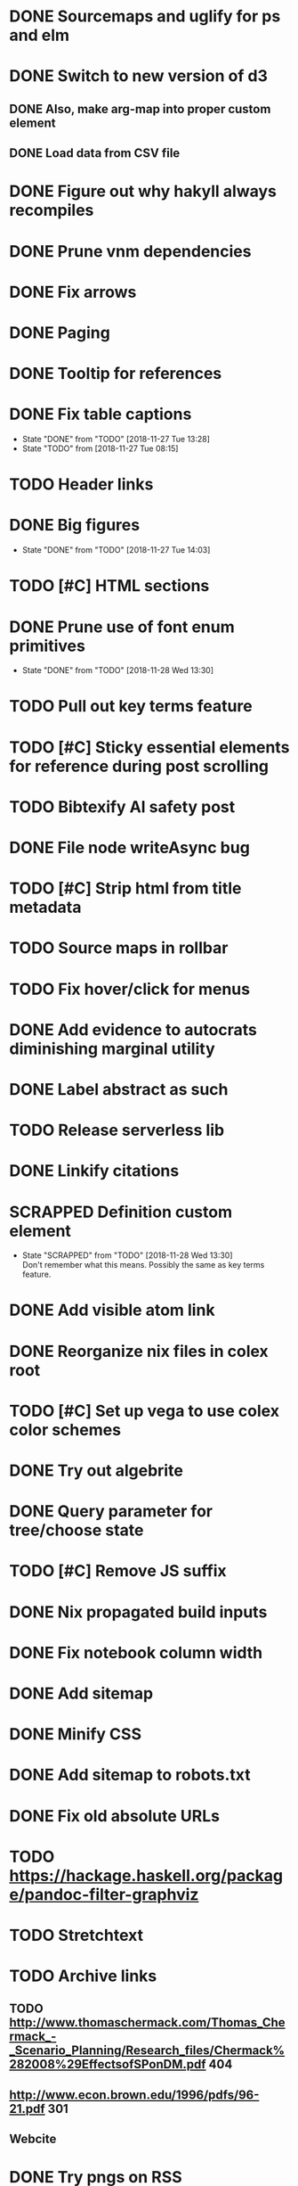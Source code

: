 * DONE Sourcemaps and uglify for ps and elm
  CLOSED: [2018-02-14 Wed 11:41]
* DONE Switch to new version of d3
  CLOSED: [2018-02-18 Sun 16:29]
** DONE Also, make arg-map into proper custom element
   CLOSED: [2018-02-18 Sun 16:29]
** DONE Load data from CSV file
   CLOSED: [2018-02-18 Sun 16:29]
* DONE Figure out why hakyll always recompiles
  CLOSED: [2018-05-09 Wed 22:19]
* DONE Prune vnm dependencies
  CLOSED: [2018-05-09 Wed 13:21]
* DONE Fix arrows
  CLOSED: [2018-05-12 Sat 11:44]
* DONE Paging
  CLOSED: [2018-05-12 Sat 11:44]
* DONE Tooltip for references
  CLOSED: [2018-11-08 Thu 16:30]
* DONE Fix table captions
  CLOSED: [2018-11-27 Tue 13:28]
  - State "DONE"       from "TODO"       [2018-11-27 Tue 13:28]
  - State "TODO"       from              [2018-11-27 Tue 08:15]
* TODO Header links
* DONE Big figures
  CLOSED: [2018-11-27 Tue 14:03]
  - State "DONE"       from "TODO"       [2018-11-27 Tue 14:03]
* TODO [#C] HTML sections
* DONE Prune use of font enum primitives
  CLOSED: [2018-11-28 Wed 13:30]
  - State "DONE"       from "TODO"       [2018-11-28 Wed 13:30]
* TODO Pull out key terms feature
* TODO [#C] Sticky essential elements for reference during post scrolling
* TODO Bibtexify AI safety post
* DONE File node writeAsync bug
  CLOSED: [2018-11-08 Thu 13:35]
* TODO [#C] Strip html from title metadata
* TODO Source maps in rollbar
* TODO Fix hover/click for menus
* DONE Add evidence to autocrats diminishing marginal utility
  CLOSED: [2018-06-14 Thu 14:21]
* DONE Label abstract as such
  CLOSED: [2018-05-28 Mon 22:22]
* TODO Release serverless lib
* DONE Linkify citations
  CLOSED: [2018-05-19 Sat 00:39]
* SCRAPPED Definition custom element
  CLOSED: [2018-11-28 Wed 13:30]
  - State "SCRAPPED"   from "TODO"       [2018-11-28 Wed 13:30] \\
    Don't remember what this means. Possibly the same as key terms feature.
* DONE Add visible atom link
  CLOSED: [2018-05-19 Sat 00:56]
* DONE Reorganize nix files in colex root
  CLOSED: [2018-05-09 Wed 22:19]
* TODO [#C] Set up vega to use colex color schemes
* DONE Try out algebrite
  CLOSED: [2018-02-26 Mon 09:15]
* DONE Query parameter for tree/choose state
  CLOSED: [2018-03-05 Mon 16:07]
* TODO [#C] Remove JS suffix
* DONE Nix propagated build inputs
  CLOSED: [2018-04-19 Thu 02:52]
* DONE Fix notebook column width
  CLOSED: [2018-03-05 Mon 15:08]
* DONE Add sitemap
  CLOSED: [2018-03-05 Mon 18:52]
* DONE Minify CSS
  CLOSED: [2018-03-05 Mon 16:31]
* DONE Add sitemap to robots.txt
  CLOSED: [2018-04-04 Wed 10:29]
* DONE Fix old absolute URLs
  CLOSED: [2018-04-02 Mon 01:59]
* TODO https://hackage.haskell.org/package/pandoc-filter-graphviz
* TODO Stretchtext
* TODO Archive links
** TODO http://www.thomaschermack.com/Thomas_Chermack_-_Scenario_Planning/Research_files/Chermack%282008%29EffectsofSPonDM.pdf 404
** http://www.econ.brown.edu/1996/pdfs/96-21.pdf 301
** Webcite
* DONE Try pngs on RSS
  CLOSED: [2018-04-02 Mon 00:36]
* DONE Delete latex svgs
  CLOSED: [2018-03-06 Tue 10:15]
* DONE Clear old files during release
  CLOSED: [2018-04-02 Mon 00:36]
* TODO Regularize a la stimulus
* DONE Use nix overrides to for updated versions of hakyll and pandoc
  CLOSED: [2018-02-20 Tue 18:07]
* DONE [#C] Improve arg-map handling of resizing
  CLOSED: [2018-11-26 Mon 21:19]
  - State "DONE"       from "TODO"       [2018-11-26 Mon 21:19]
** DONE e.g. centering
   CLOSED: [2018-11-26 Mon 21:19]
   - State "DONE"       from "TODO"       [2018-11-26 Mon 21:19]
* DONE [#C] Set up purescript and elm builds
  CLOSED: [2018-11-26 Mon 21:19]
  - State "DONE"       from "TODO"       [2018-11-26 Mon 21:19]
** DONE Modernize purescript
   CLOSED: [2018-02-05 Mon 17:35]
** DONE Set up purescript build
   CLOSED: [2018-02-06 Tue 12:25]
** SCRAPPED Set up elm build
   CLOSED: [2018-11-26 Mon 21:19]
   - State "SCRAPPED"   from "TODO"       [2018-11-26 Mon 21:19] \\
     Not worth the time investment since no plans for further elm
* DONE_NOTED [#C] Contain output
  CLOSED: [2018-11-26 Mon 21:20]
  - State "DONE_NOTED" from "TODO"       [2018-11-26 Mon 21:20] \\
    Nix gitignore should alleviate this problem
* DONE [#C] Derive derivable things in purescript
  CLOSED: [2018-04-04 Wed 16:41]
* TODO [#C] Autogenerate chunk per post
* DONE [#C] Fix spurious rebuilds in hakyll (site.scss)
  CLOSED: [2018-04-04 Wed 16:41]
* DONE Cleanup nix
  CLOSED: [2018-02-18 Sun 16:29]
** DONE Use `runCommand`
   CLOSED: [2018-02-05 Mon 01:20]
** DONE Clean up nativeBuildInputs
   CLOSED: [2018-02-05 Mon 01:20]
* DONE [#A] Write fallbacks for each component
  CLOSED: [2018-02-13 Tue 21:16]
** DONE Strip all non-open `switch`es
   CLOSED: [2018-02-14 Wed 00:14]
** DONE Strip all arg-map links
   CLOSED: [2018-02-14 Wed 00:14]
* DONE Stop scrolling to top on arg-map close
  CLOSED: [2018-02-13 Tue 23:55]
* DONE Add `rel` link types
  CLOSED: [2018-02-13 Tue 23:56]
* DONE [#C] Eliminate node package duplication in nix expressions
  CLOSED: [2018-02-12 Mon 08:42]
* DONE [#A] Rewrite components as web components
  CLOSED: [2018-02-09 Fri 20:11]
* DONE Fix quorum plot and tree interaction
  CLOSED: [2018-02-12 Mon 05:16]
* DONE Fix nested tree interaction
  CLOSED: [2018-02-12 Mon 05:16]
* DONE Clean up arg-map on indices
  CLOSED: [2018-02-07 Wed 19:32]
* DONE Add pre-commit hooks
  CLOSED: [2018-02-11 Sun 00:13]
* DONE Introduce flow
  CLOSED: [2018-02-09 Fri 20:11]
* DONE Mobilize
  CLOSED: [2018-02-07 Wed 23:19]
** DONE Take tufte sidenotes
   CLOSED: [2018-02-12 Mon 08:41]
* DONE [#B] Add shell mode to overall build that just prepares env
  CLOSED: [2018-02-10 Sat 22:36]
* DONE Add mouseover on argmap links
  CLOSED: [2018-02-09 Fri 20:11]
* DONE Reconfigure and apply linter
  CLOSED: [2018-02-07 Wed 18:30]
* DONE Style improvements
  CLOSED: [2018-02-07 Wed 18:30]
** DONE Autoformatter
   CLOSED: [2018-02-07 Wed 18:30]
** DONE whitespace fixup
   CLOSED: [2018-02-07 Wed 01:15]
* DONE Clean up graph of contents para spacing
  CLOSED: [2018-02-07 Wed 01:02]
* DONE Clean up markdown
  CLOSED: [2018-02-07 Wed 00:51]
* DONE Clean up site.hs
  CLOSED: [2018-02-06 Tue 18:16]
* DONE Eliminate mathjax overlap
  CLOSED: [2018-02-07 Wed 00:51]
* DONE MathJax in pandoc
  CLOSED: [2018-02-06 Tue 18:16]
* DONE Eliminate jquery manual load from bibliometric
  CLOSED: [2018-02-05 Mon 17:35]
* DONE Reorganize source files
  CLOSED: [2018-02-06 Tue 12:50]
* DONE Fix spurious rebuilds in nix
  CLOSED: [2018-02-05 Mon 05:26]
** DONE npm rebuilds on any change to `content`
   CLOSED: [2018-02-03 Sat 13:55]
** DONE webpack on any change to `content`
   CLOSED: [2018-02-05 Mon 05:26]
* DONE Make arg-map links more distinguishable
  CLOSED: [2018-02-05 Mon 05:26]
* DONE Prune extraneous copies in _site
  CLOSED: [2018-02-05 Mon 02:44]
* DONE Script to set up webpack and hakyll watch
  CLOSED: [2018-02-05 Mon 04:22]
* DONE Automate deploy
  CLOSED: [2018-02-05 Mon 04:36]
** CI vs release.nix? Probably release.nix because I don't have automated tests
* DONE Make mathjax script faster
  CLOSED: [2018-02-01 Thu 21:47]
* DONE prefetch fonts
  CLOSED: [2018-02-01 Thu 21:59]
* DONE Add drafts folder
  CLOSED: [2018-02-02 Fri 23:15]
* DONE Link up webpack and hakyll build outputs
  CLOSED: [2018-02-03 Sat 22:16]
* DONE Try site without font
  CLOSED: [2018-02-05 Mon 01:12]
* DONE Edit defer/async message
  CLOSED: [2018-02-05 Mon 01:12]
* DONE Fix swapper in quorum
  CLOSED: [2018-02-04 Sun 01:42]
* DONE Uglify only for prod
  CLOSED: [2018-02-05 Mon 00:55]
* DONE Enable source maps
  CLOSED: [2018-02-04 Sun 21:04]
* DONE Set up webpack watch togglability
  CLOSED: [2018-02-04 Sun 21:04]
